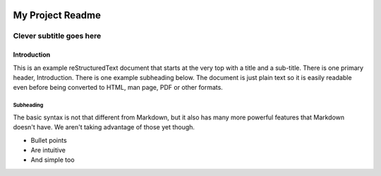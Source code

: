 
 
 .. toctree::
    :maxdepth: 2
    :caption: Contents:
 
=================
My Project Readme
=================
-------------------------
Clever subtitle goes here
-------------------------

Introduction
============

This is an example reStructuredText document that starts at the very top
with a title and a sub-title. There is one primary header, Introduction.
There is one example subheading below.
The document is just plain text so it is easily readable even before
being converted to HTML, man page, PDF or other formats.

Subheading
----------

The basic syntax is not that different from Markdown, but it also
has many more powerful features that Markdown doesn't have. We aren't
taking advantage of those yet though.

- Bullet points
- Are intuitive
- And simple too
 
